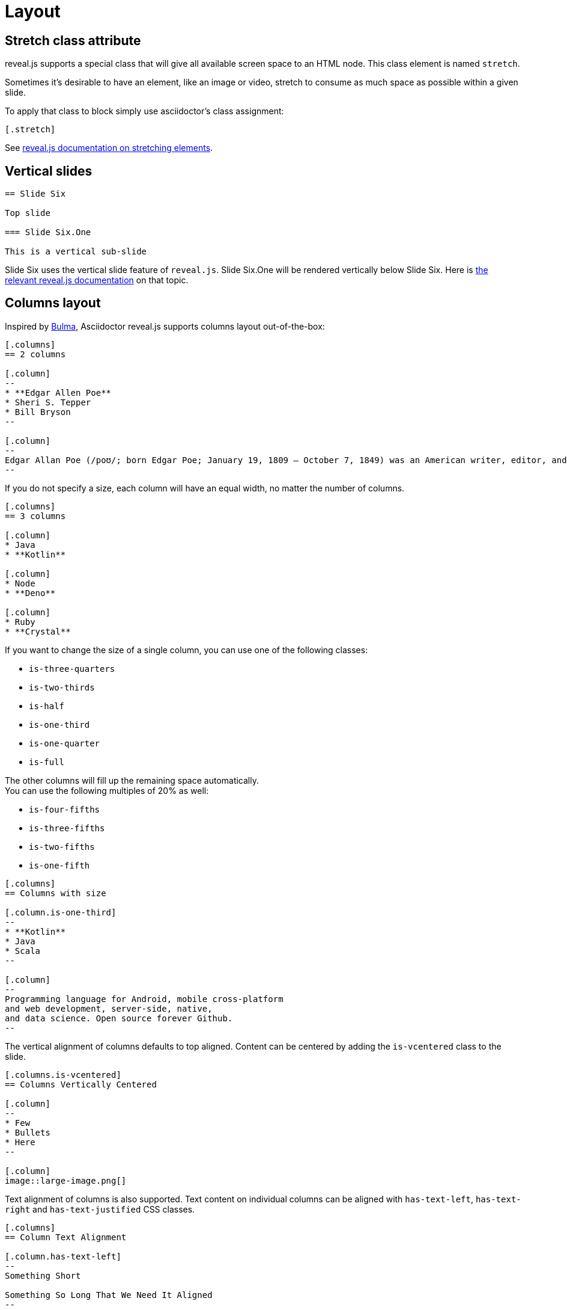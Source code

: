 = Layout

== Stretch class attribute

reveal.js supports a special class that will give all available screen space to an HTML node.
This class element is named `stretch`.

Sometimes it's desirable to have an element, like an image or video, stretch to consume as much space as possible within a given slide.

To apply that class to block simply use asciidoctor's class assignment:

    [.stretch]

See link:{url-revealjs-doc}#stretching-elements[reveal.js documentation on stretching elements].

== Vertical slides

[source,asciidoc]
....
== Slide Six

Top slide

=== Slide Six.One

This is a vertical sub-slide
....

Slide Six uses the vertical slide feature of `reveal.js`.
Slide Six.One will be rendered vertically below Slide Six.
Here is link:{url-revealjs-doc}#markup[the relevant reveal.js
documentation] on that topic.

== Columns layout

Inspired by https://bulma.io/[Bulma], Asciidoctor reveal.js supports columns layout out-of-the-box:

[source,asciidoc]
....
[.columns]
== 2 columns

[.column]
--
* **Edgar Allen Poe**
* Sheri S. Tepper
* Bill Bryson
--

[.column]
--
Edgar Allan Poe (/poʊ/; born Edgar Poe; January 19, 1809 – October 7, 1849) was an American writer, editor, and literary critic.
--
....

If you do not specify a size, each column will have an equal width, no matter the number of columns.

[source,asciidoc]
....
[.columns]
== 3 columns

[.column]
* Java
* **Kotlin**

[.column]
* Node
* **Deno**

[.column]
* Ruby
* **Crystal**
....

If you want to change the size of a single column, you can use one of the following classes:

* `is-three-quarters`
* `is-two-thirds`
* `is-half`
* `is-one-third`
* `is-one-quarter`
* `is-full`

The other columns will fill up the remaining space automatically. +
You can use the following multiples of 20% as well:

* `is-four-fifths`
* `is-three-fifths`
* `is-two-fifths`
* `is-one-fifth`

[source,asciidoc]
....
[.columns]
== Columns with size

[.column.is-one-third]
--
* **Kotlin**
* Java
* Scala
--

[.column]
--
Programming language for Android, mobile cross-platform
and web development, server-side, native,
and data science. Open source forever Github.
--
....

The vertical alignment of columns defaults to top aligned.
Content can be centered by adding the `is-vcentered` class to the slide.

[source,asciidoc]
....
[.columns.is-vcentered]
== Columns Vertically Centered

[.column]
--
* Few
* Bullets
* Here
--

[.column]
image::large-image.png[]
....

Text alignment of columns is also supported.
Text content on individual columns can be aligned with `has-text-left`, `has-text-right` and `has-text-justified` CSS classes.

[source,asciidoc]
....
[.columns]
== Column Text Alignment

[.column.has-text-left]
--
Something Short

Something So Long That We Need It Aligned
--

[.column.has-text-justified]
Lorem ipsum dolor sit amet, consectetur adipiscing elit, sed do eiusmod tempor incididunt ut labore et dolore magna aliqua.

[.column.has-text-right]
--
Something Short

Something So Long That We Need It Aligned
--
....
